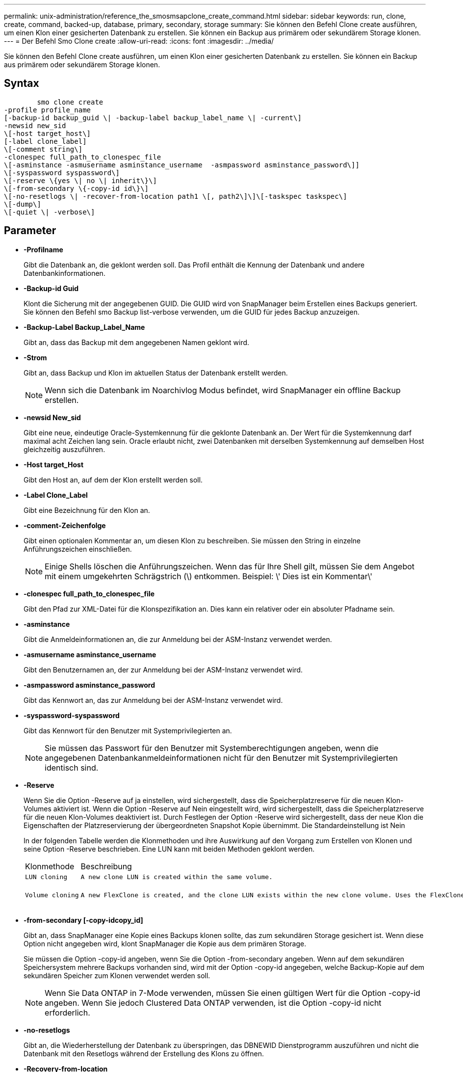---
permalink: unix-administration/reference_the_smosmsapclone_create_command.html 
sidebar: sidebar 
keywords: run, clone, create, command, backed-up, database, primary, secondary, storage 
summary: Sie können den Befehl Clone create ausführen, um einen Klon einer gesicherten Datenbank zu erstellen. Sie können ein Backup aus primärem oder sekundärem Storage klonen. 
---
= Der Befehl Smo Clone create
:allow-uri-read: 
:icons: font
:imagesdir: ../media/


[role="lead"]
Sie können den Befehl Clone create ausführen, um einen Klon einer gesicherten Datenbank zu erstellen. Sie können ein Backup aus primärem oder sekundärem Storage klonen.



== Syntax

[listing]
----

        smo clone create
-profile profile_name
[-backup-id backup_guid \| -backup-label backup_label_name \| -current\]
-newsid new_sid
\[-host target_host\]
[-label clone_label]
\[-comment string\]
-clonespec full_path_to_clonespec_file
\[-asminstance -asmusername asminstance_username  -asmpassword asminstance_password\]]
\[-syspassword syspassword\]
\[-reserve \{yes \| no \| inherit\}\]
\[-from-secondary \{-copy-id id\}\]
\[-no-resetlogs \| -recover-from-location path1 \[, path2\]\]\[-taskspec taskspec\]
\[-dump\]
\[-quiet \| -verbose\]
----


== Parameter

* *-Profilname*
+
Gibt die Datenbank an, die geklont werden soll. Das Profil enthält die Kennung der Datenbank und andere Datenbankinformationen.

* *-Backup-id Guid*
+
Klont die Sicherung mit der angegebenen GUID. Die GUID wird von SnapManager beim Erstellen eines Backups generiert. Sie können den Befehl smo Backup list-verbose verwenden, um die GUID für jedes Backup anzuzeigen.

* *-Backup-Label Backup_Label_Name*
+
Gibt an, dass das Backup mit dem angegebenen Namen geklont wird.

* *-Strom*
+
Gibt an, dass Backup und Klon im aktuellen Status der Datenbank erstellt werden.

+

NOTE: Wenn sich die Datenbank im Noarchivlog Modus befindet, wird SnapManager ein offline Backup erstellen.

* *-newsid New_sid*
+
Gibt eine neue, eindeutige Oracle-Systemkennung für die geklonte Datenbank an. Der Wert für die Systemkennung darf maximal acht Zeichen lang sein. Oracle erlaubt nicht, zwei Datenbanken mit derselben Systemkennung auf demselben Host gleichzeitig auszuführen.

* *-Host target_Host*
+
Gibt den Host an, auf dem der Klon erstellt werden soll.

* *-Label Clone_Label*
+
Gibt eine Bezeichnung für den Klon an.

* *-comment-Zeichenfolge*
+
Gibt einen optionalen Kommentar an, um diesen Klon zu beschreiben. Sie müssen den String in einzelne Anführungszeichen einschließen.

+

NOTE: Einige Shells löschen die Anführungszeichen. Wenn das für Ihre Shell gilt, müssen Sie dem Angebot mit einem umgekehrten Schrägstrich (\) entkommen. Beispiel: \' Dies ist ein Kommentar\'

* *-clonespec full_path_to_clonespec_file*
+
Gibt den Pfad zur XML-Datei für die Klonspezifikation an. Dies kann ein relativer oder ein absoluter Pfadname sein.

* *-asminstance*
+
Gibt die Anmeldeinformationen an, die zur Anmeldung bei der ASM-Instanz verwendet werden.

* *-asmusername asminstance_username*
+
Gibt den Benutzernamen an, der zur Anmeldung bei der ASM-Instanz verwendet wird.

* *-asmpassword asminstance_password*
+
Gibt das Kennwort an, das zur Anmeldung bei der ASM-Instanz verwendet wird.

* *-syspassword-syspassword*
+
Gibt das Kennwort für den Benutzer mit Systemprivilegierten an.

+

NOTE: Sie müssen das Passwort für den Benutzer mit Systemberechtigungen angeben, wenn die angegebenen Datenbankanmeldeinformationen nicht für den Benutzer mit Systemprivilegierten identisch sind.

* *-Reserve*
+
Wenn Sie die Option -Reserve auf ja einstellen, wird sichergestellt, dass die Speicherplatzreserve für die neuen Klon-Volumes aktiviert ist. Wenn die Option -Reserve auf Nein eingestellt wird, wird sichergestellt, dass die Speicherplatzreserve für die neuen Klon-Volumes deaktiviert ist. Durch Festlegen der Option -Reserve wird sichergestellt, dass der neue Klon die Eigenschaften der Platzreservierung der übergeordneten Snapshot Kopie übernimmt. Die Standardeinstellung ist Nein

+
In der folgenden Tabelle werden die Klonmethoden und ihre Auswirkung auf den Vorgang zum Erstellen von Klonen und seine Option -Reserve beschrieben. Eine LUN kann mit beiden Methoden geklont werden.

+
|===


| Klonmethode | Beschreibung | Ergebnis 


 a| 
 LUN cloning a| 
 A new clone LUN is created within the same volume. a| 
 When the -reserve option for a LUN is set to yes, space is reserved for the full LUN size within the volume.


 a| 
 Volume cloning a| 
 A new FlexClone is created, and the clone LUN exists within the new clone volume. Uses the FlexClone technology. a| 
 When the -reserve option for a volume is set to yes, space is reserved for the full volume size within the aggregate.
+

|===
* *-from-secondary [-copy-idcopy_id]*
+
Gibt an, dass SnapManager eine Kopie eines Backups klonen sollte, das zum sekundären Storage gesichert ist. Wenn diese Option nicht angegeben wird, klont SnapManager die Kopie aus dem primären Storage.

+
Sie müssen die Option -copy-id angeben, wenn Sie die Option -from-secondary angeben. Wenn auf dem sekundären Speichersystem mehrere Backups vorhanden sind, wird mit der Option -copy-id angegeben, welche Backup-Kopie auf dem sekundären Speicher zum Klonen verwendet werden soll.

+

NOTE: Wenn Sie Data ONTAP in 7-Mode verwenden, müssen Sie einen gültigen Wert für die Option -copy-id angeben. Wenn Sie jedoch Clustered Data ONTAP verwenden, ist die Option -copy-id nicht erforderlich.

* *-no-resetlogs*
+
Gibt an, die Wiederherstellung der Datenbank zu überspringen, das DBNEWID Dienstprogramm auszuführen und nicht die Datenbank mit den Resetlogs während der Erstellung des Klons zu öffnen.

* *-Recovery-from-location*
+
Gibt den externen Speicherort für das Archivprotokoll an, an dem SnapManager die Archivprotokolldateien vom externen Speicherort übernimmt und zum Klonen verwendet.

* *-taskSpec*
+
Gibt die XML-Datei für die Aufgabenspezifikation für die Vorverarbeitung oder Nachverarbeitung des Klonvorgangs an. Sie müssen den vollständigen Pfad der XML-Datei für die Aufgabenspezifikation angeben.

* *-dump*
+
Gibt an, die Dump-Dateien nach dem Erstellungsvorgang des Klons zu sammeln.

* *-ruhig*
+
Zeigt nur Fehlermeldungen in der Konsole an. Standardmäßig werden Fehler- und Warnmeldungen angezeigt.

* *-verbose*
+
Zeigt Fehler-, Warn- und Informationsmeldungen in der Konsole an.





== Beispiel

Im folgenden Beispiel wird das Backup mit einer Klonspezifikation geklont, die für diesen Klon erstellt wird:

[listing]
----
smo clone create -profile SALES1 -backup-label full_backup_sales_May -newsid
CLONE -label sales1_clone -clonespec /opt/<path>/smo/clonespecs/sales1_clonespec.xml
----
[listing]
----
Operation Id [8abc01ec0e794e3f010e794e6e9b0001] succeeded.
----
*Verwandte Informationen*

xref:task_creating_clone_specifications.adoc[Erstellen von Klonspezifikationen]

xref:task_cloning_databases_from_backups.adoc[Klonen von Datenbanken aus Backups]
